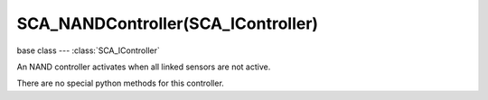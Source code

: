SCA_NANDController(SCA_IController)
===================================

.. module:: bge.types

base class --- :class:`SCA_IController`

.. class:: SCA_NANDController(SCA_IController)

   An NAND controller activates when all linked sensors are not active.

   There are no special python methods for this controller.

